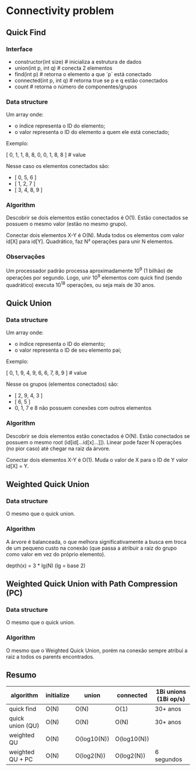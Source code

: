 * Connectivity problem

** Quick Find

*** Interface

- constructor(int size) # inicializa a estrutura de dados
- union(int p, int q) # conecta 2 elementos
- find(int p) # retorna o elemento a que `p` está conectado
- connected(int p, int q) # retorna true se p e q estão conectados
- count # retorna o número de componentes/grupos

*** Data structure

Um array onde:

- o índice representa o ID do elemento;
- o valor representa o ID do elemento a quem ele está conectado;

Exemplo:

# [ 0, 1, 2, 3, 4, 5, 6, 7, 8, 9 ] # index (só para visualizar aqui na doc)
  [ 0, 1, 1, 8, 8, 0, 0, 1, 8, 8 ] # value

Nesse caso os elementos conectados são:

- [ 0, 5, 6 ]
- [ 1, 2, 7 ]
- [ 3, 4, 8, 9 ]

*** Algorithm

Descobrir se dois elementos estão conectados é O(1).
Estão conectados se possuem o mesmo valor (estão no mesmo grupo).

Conectar dois elementos X-Y é O(N).
Muda todos os elementos com valor id[X] para id[Y].
Quadrático, faz N² operações para unir N elementos.

*** Observações

Um processador padrão processa aproximadamente 10^9 (1 bilhão) de operações por
segundo. Logo, unir 10^9 elementos com quick find (sendo quadrático) executa
10^18 operações, ou seja mais de 30 anos.


** Quick Union

*** Data structure

Um array onde:

- o índice representa o ID do elemento;
- o valor representa o ID de seu elemento pai;

Exemplo:

# [ 0, 1, 2, 3, 4, 5, 6, 7, 8, 9 ] # index (só para visualizar aqui na doc)
  [ 0, 1, 9, 4, 9, 6, 6, 7, 8, 9 ] # value

Nesse os grupos (elementos conectados) são:

- [ 2, 9, 4, 3 ]
- [ 6, 5 ]
- 0, 1, 7 e 8 não possuem conexões com outros elementos

*** Algorithm

Descobrir se dois elementos estão conectados é O(N).
Estão conectados se possuem o mesmo root (id[id[...id[x]...]]).
Linear pode fazer N operações (no pior caso) até chegar na raiz da árvore.

Conectar dois elementos X-Y é O(1).
Muda o valor de X para o ID de Y valor id[X] = Y.

** Weighted Quick Union

*** Data structure

O mesmo que o quick union.

*** Algorithm

A árvore é balanceada, o que melhora significativamente a busca em troca de um
pequeno custo na conexão (que passa a atribuir a raiz do grupo como valor em vez
do próprio elemento).

depth(x) = 3 * lg(N) (lg = base 2)

** Weighted Quick Union with Path Compression (PC)

*** Data structure

O mesmo que o quick union.

*** Algorithm

O mesmo que o Weighted Quick Union, porém na conexão sempre atribui a raiz a
todos os parents encontrados.

** Resumo

| algorithm        | initialize | union       | connected   | 1Bi unions (1Bi op/s) |
|------------------+------------+-------------+-------------+-----------------------|
| quick find       | O(N)       | O(N)        | O(1)        | 30+ anos              |
| quick union (QU) | O(N)       | O(N)        | O(N)        | 30+ anos              |
| weighted QU      | O(N)       | O(log10(N)) | O(log10(N)) |                       |
| weighted QU + PC | O(N)       | O(log2(N))  | O(log2(N))  | 6 segundos            |
